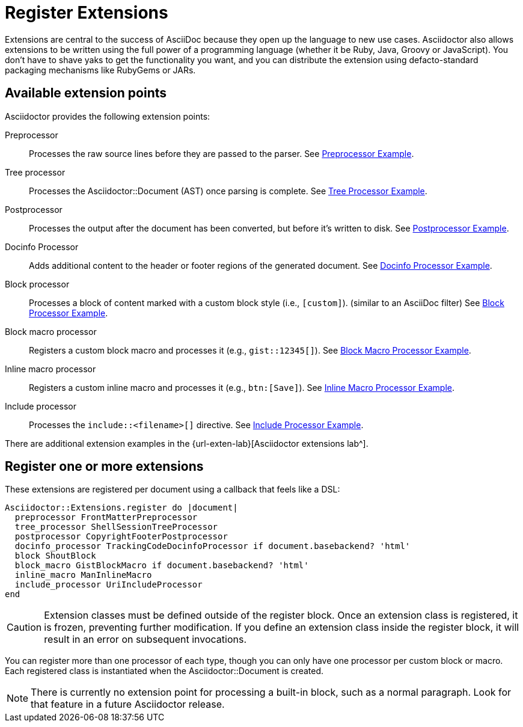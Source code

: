 = Register Extensions

Extensions are central to the success of AsciiDoc because they open up the language to new use cases.
//Asciidoctor provides an extension API that offers a xref:register.adoc[superset of extension points].
//As a result, extensions in Asciidoctor are easy to write, powerful, and simple to distribute.
Asciidoctor also allows extensions to be written using the full power of a programming language (whether it be Ruby, Java, Groovy or JavaScript).
You don't have to shave yaks to get the functionality you want, and you can distribute the extension using defacto-standard packaging mechanisms like RubyGems or JARs.

== Available extension points

Asciidoctor provides the following extension points:

Preprocessor::
Processes the raw source lines before they are passed to the parser.
See xref:preprocessor.adoc[Preprocessor Example].

Tree processor::
Processes the [.class]#Asciidoctor::Document# (AST) once parsing is complete.
See xref:tree-processor.adoc[Tree Processor Example].

Postprocessor::
Processes the output after the document has been converted, but before it's written to disk.
See xref:postprocessor.adoc[Postprocessor Example].

Docinfo Processor::
Adds additional content to the header or footer regions of the generated document.
See xref:docinfo-processor.adoc[Docinfo Processor Example].

Block processor::
Processes a block of content marked with a custom block style (i.e., `[custom]`). (similar to an AsciiDoc filter)
See xref:block-processor.adoc[Block Processor Example].

Block macro processor::
Registers a custom block macro and processes it (e.g., `gist::12345[]`).
See xref:block-macro-processor.adoc[Block Macro Processor Example].

Inline macro processor::
Registers a custom inline macro and processes it (e.g., `btn:[Save]`).
See xref:inline-macro-processor.adoc[Inline Macro Processor Example].

Include processor::
Processes the `include::<filename>[]` directive.
See xref:include-processor.adoc[Include Processor Example].

There are additional extension examples in the {url-exten-lab}[Asciidoctor extensions lab^].

== Register one or more extensions

These extensions are registered per document using a callback that feels like a DSL:

```ruby
Asciidoctor::Extensions.register do |document|
  preprocessor FrontMatterPreprocessor
  tree_processor ShellSessionTreeProcessor
  postprocessor CopyrightFooterPostprocessor
  docinfo_processor TrackingCodeDocinfoProcessor if document.basebackend? 'html'
  block ShoutBlock
  block_macro GistBlockMacro if document.basebackend? 'html'
  inline_macro ManInlineMacro
  include_processor UriIncludeProcessor
end
```

CAUTION: Extension classes must be defined outside of the register block.
Once an extension class is registered, it is frozen, preventing further modification.
If you define an extension class inside the register block, it will result in an error on subsequent invocations.

You can register more than one processor of each type, though you can only have one processor per custom block or macro.
Each registered class is instantiated when the [.class]#Asciidoctor::Document# is created.

NOTE: There is currently no extension point for processing a built-in block, such as a normal paragraph.
Look for that feature in a future Asciidoctor release.

////
See if this warning is still necessary:

WARNING: The extension API in Asciidoctor is stable with the exception of inline macros.
Since inline content is not parsed until the convert phase, the inline macro processor must return converted text (e.g., HTML) rather than an AST node.
Once Asciidoctor is changed to https://github.com/asciidoctor/asciidoctor/issues/61[process inline content during the parse phase^], the inline macro processor will need to return an inline node.
When that switch occurs, there will either be some sort of adapter or required migration for inline macro processors, but that has yet to be determined.

However, the way extensions are implemented in AsciiDoc Python presents a number of problems:

* They are challenging to write because they work at such a low-level (read as: nasty regular expressions).
* They are fragile since they often rely on system commands to do anything significant.
* They are hard to distribute due to the lack of integration with a formal distribution system.

For now, you need to use the Asciidoctor API (not the CLI) in order to register the extensions and invoke Asciidoctor.
Eventually, we'll be able to load extensions packaged in a RubyGem (Ruby) or JAR (Java) by scanning
the LOAD_PATH (Ruby) or classpath (Java), respectively.
We may also ship some built-in extensions that can be enabled using an attribute named `extensions`, similar to how Markdown processors work.

TIP: For those of you on the JVM, yes, you can write extensions in Java.
We've prototyped it and it works.
We're still sorting out a few technical challenges and documentation to make it completely smooth, but we'll get there.
For details, follow the discussion in issue {issue-ref}/79[#79].
////
